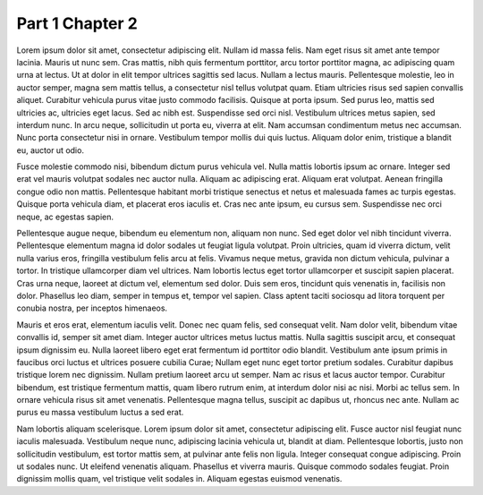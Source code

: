 Part 1 Chapter 2
=========================

Lorem ipsum dolor sit amet, consectetur adipiscing elit. Nullam id massa felis. Nam eget risus sit amet ante tempor lacinia. Mauris ut nunc sem. Cras mattis, nibh quis fermentum porttitor, arcu tortor porttitor magna, ac adipiscing quam urna at lectus. Ut at dolor in elit tempor ultrices sagittis sed lacus. Nullam a lectus mauris. Pellentesque molestie, leo in auctor semper, magna sem mattis tellus, a consectetur nisl tellus volutpat quam. Etiam ultricies risus sed sapien convallis aliquet. Curabitur vehicula purus vitae justo commodo facilisis. Quisque at porta ipsum. Sed purus leo, mattis sed ultricies ac, ultricies eget lacus. Sed ac nibh est. Suspendisse sed orci nisl. Vestibulum ultrices metus sapien, sed interdum nunc. In arcu neque, sollicitudin ut porta eu, viverra at elit. Nam accumsan condimentum metus nec accumsan. Nunc porta consectetur nisi in ornare. Vestibulum tempor mollis dui quis luctus. Aliquam dolor enim, tristique a blandit eu, auctor ut odio.

Fusce molestie commodo nisi, bibendum dictum purus vehicula vel. Nulla mattis lobortis ipsum ac ornare. Integer sed erat vel mauris volutpat sodales nec auctor nulla. Aliquam ac adipiscing erat. Aliquam erat volutpat. Aenean fringilla congue odio non mattis. Pellentesque habitant morbi tristique senectus et netus et malesuada fames ac turpis egestas. Quisque porta vehicula diam, et placerat eros iaculis et. Cras nec ante ipsum, eu cursus sem. Suspendisse nec orci neque, ac egestas sapien.

Pellentesque augue neque, bibendum eu elementum non, aliquam non nunc. Sed eget dolor vel nibh tincidunt viverra. Pellentesque elementum magna id dolor sodales ut feugiat ligula volutpat. Proin ultricies, quam id viverra dictum, velit nulla varius eros, fringilla vestibulum felis arcu at felis. Vivamus neque metus, gravida non dictum vehicula, pulvinar a tortor. In tristique ullamcorper diam vel ultrices. Nam lobortis lectus eget tortor ullamcorper et suscipit sapien placerat. Cras urna neque, laoreet at dictum vel, elementum sed dolor. Duis sem eros, tincidunt quis venenatis in, facilisis non dolor. Phasellus leo diam, semper in tempus et, tempor vel sapien. Class aptent taciti sociosqu ad litora torquent per conubia nostra, per inceptos himenaeos.

Mauris et eros erat, elementum iaculis velit. Donec nec quam felis, sed consequat velit. Nam dolor velit, bibendum vitae convallis id, semper sit amet diam. Integer auctor ultrices metus luctus mattis. Nulla sagittis suscipit arcu, et consequat ipsum dignissim eu. Nulla laoreet libero eget erat fermentum id porttitor odio blandit. Vestibulum ante ipsum primis in faucibus orci luctus et ultrices posuere cubilia Curae; Nullam eget nunc eget tortor pretium sodales. Curabitur dapibus tristique lorem nec dignissim. Nullam pretium laoreet arcu ut semper. Nam ac risus et lacus auctor tempor. Curabitur bibendum, est tristique fermentum mattis, quam libero rutrum enim, at interdum dolor nisi ac nisi. Morbi ac tellus sem. In ornare vehicula risus sit amet venenatis. Pellentesque magna tellus, suscipit ac dapibus ut, rhoncus nec ante. Nullam ac purus eu massa vestibulum luctus a sed erat.

Nam lobortis aliquam scelerisque. Lorem ipsum dolor sit amet, consectetur adipiscing elit. Fusce auctor nisl feugiat nunc iaculis malesuada. Vestibulum neque nunc, adipiscing lacinia vehicula ut, blandit at diam. Pellentesque lobortis, justo non sollicitudin vestibulum, est tortor mattis sem, at pulvinar ante felis non ligula. Integer consequat congue adipiscing. Proin ut sodales nunc. Ut eleifend venenatis aliquam. Phasellus et viverra mauris. Quisque commodo sodales feugiat. Proin dignissim mollis quam, vel tristique velit sodales in. Aliquam egestas euismod venenatis.